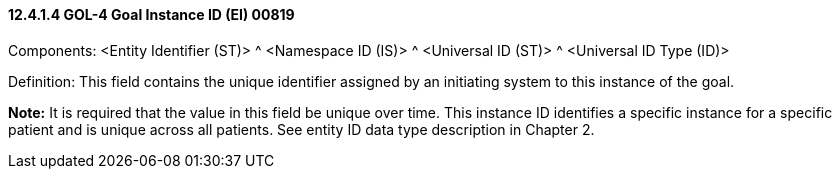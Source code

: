 ==== 12.4.1.4 GOL-4 Goal Instance ID (EI) 00819

Components: <Entity Identifier (ST)> ^ <Namespace ID (IS)> ^ <Universal ID (ST)> ^ <Universal ID Type (ID)>

Definition: This field contains the unique identifier assigned by an initiating system to this instance of the goal.

*Note:* It is required that the value in this field be unique over time. This instance ID identifies a specific instance for a specific patient and is unique across all patients. See entity ID data type description in Chapter 2.

